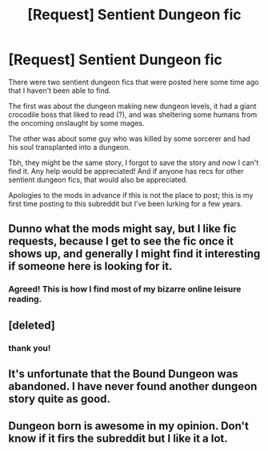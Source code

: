 #+TITLE: [Request] Sentient Dungeon fic

* [Request] Sentient Dungeon fic
:PROPERTIES:
:Author: jkkqwerty
:Score: 14
:DateUnix: 1521555084.0
:DateShort: 2018-Mar-20
:END:
There were two sentient dungeon fics that were posted here some time ago that I haven't been able to find.

The first was about the dungeon making new dungeon levels, it had a giant crocodile boss that liked to read (?), and was sheltering some humans from the oncoming onslaught by some mages.

The other was about some guy who was killed by some sorcerer and had his soul transplanted into a dungeon.

Tbh, they might be the same story, I forgot to save the story and now I can't find it. Any help would be appreciated! And if anyone has recs for other sentient dungeon fics, that would also be appreciated.

Apologies to the mods in advance if this is not the place to post; this is my first time posting to this subreddit but I've been lurking for a few years.


** Dunno what the mods might say, but I like fic requests, because I get to see the fic once it shows up, and generally I might find it interesting if someone here is looking for it.
:PROPERTIES:
:Author: Empiricist_or_not
:Score: 11
:DateUnix: 1521582854.0
:DateShort: 2018-Mar-21
:END:

*** Agreed! This is how I find most of my bizarre online leisure reading.
:PROPERTIES:
:Author: LazarusRises
:Score: 3
:DateUnix: 1521596033.0
:DateShort: 2018-Mar-21
:END:


** [deleted]
:PROPERTIES:
:Score: 7
:DateUnix: 1521556422.0
:DateShort: 2018-Mar-20
:END:

*** thank you!
:PROPERTIES:
:Author: jkkqwerty
:Score: 2
:DateUnix: 1521557188.0
:DateShort: 2018-Mar-20
:END:


** It's unfortunate that the Bound Dungeon was abandoned. I have never found another dungeon story quite as good.
:PROPERTIES:
:Author: gfe98
:Score: 5
:DateUnix: 1521563023.0
:DateShort: 2018-Mar-20
:END:


** Dungeon born is awesome in my opinion. Don't know if it firs the subreddit but I like it a lot.
:PROPERTIES:
:Author: mangacheese
:Score: 4
:DateUnix: 1521564817.0
:DateShort: 2018-Mar-20
:END:
